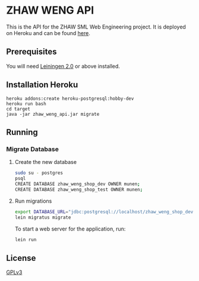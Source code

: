 * ZHAW WENG API

This is the API for the ZHAW SML Web Engineering project. It is
deployed on Heroku and can be found [[http://zhaw-weng-api.herokuapp.com/swagger-ui/index.html][here]].

** Prerequisites

You will need [[https://github.com/technomancy/leiningen][Leiningen 2.0]] or above installed.

** Installation Heroku

#+BEGIN_SRC shell
heroku addons:create heroku-postgresql:hobby-dev
heroku run bash
cd target
java -jar zhaw_weng_api.jar migrate
#+END_SRC

** Running

*** Migrate Database

**** Create the new database
#+BEGIN_SRC sh
sudo su - postgres
psql
CREATE DATABASE zhaw_weng_shop_dev OWNER munen;
CREATE DATABASE zhaw_weng_shop_test OWNER munen;
#+END_SRC

**** Run migrations

#+BEGIN_SRC sh
export DATABASE_URL="jdbc:postgresql://localhost/zhaw_weng_shop_dev?user=munen"
lein migratus migrate
#+END_SRC

To start a web server for the application, run:

#+BEGIN_SRC sh
    lein run
#+END_SRC

** License
   [[file:LICENSE][GPLv3]]
